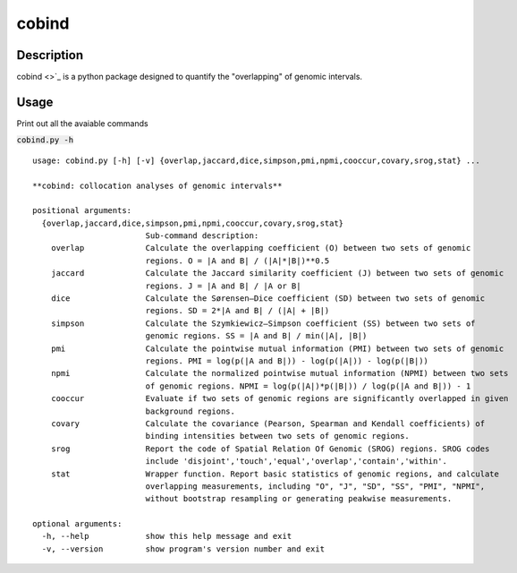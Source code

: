 cobind
=======

Description
-------------
cobind <>`_ is a python package designed to quantify the "overlapping" of genomic intervals.


Usage
-----

Print out all the avaiable commands

:code:`cobind.py -h`

::
 
 usage: cobind.py [-h] [-v] {overlap,jaccard,dice,simpson,pmi,npmi,cooccur,covary,srog,stat} ...
 
 **cobind: collocation analyses of genomic intervals**
 
 positional arguments:
   {overlap,jaccard,dice,simpson,pmi,npmi,cooccur,covary,srog,stat}
                         Sub-command description:
     overlap             Calculate the overlapping coefficient (O) between two sets of genomic
                         regions. O = |A and B| / (|A|*|B|)**0.5
     jaccard             Calculate the Jaccard similarity coefficient (J) between two sets of genomic
                         regions. J = |A and B| / |A or B|
     dice                Calculate the Sørensen–Dice coefficient (SD) between two sets of genomic
                         regions. SD = 2*|A and B| / (|A| + |B|)
     simpson             Calculate the Szymkiewicz–Simpson coefficient (SS) between two sets of
                         genomic regions. SS = |A and B| / min(|A|, |B|)
     pmi                 Calculate the pointwise mutual information (PMI) between two sets of genomic
                         regions. PMI = log(p(|A and B|)) - log(p(|A|)) - log(p(|B|))
     npmi                Calculate the normalized pointwise mutual information (NPMI) between two sets
                         of genomic regions. NPMI = log(p(|A|)*p(|B|)) / log(p(|A and B|)) - 1
     cooccur             Evaluate if two sets of genomic regions are significantly overlapped in given
                         background regions.
     covary              Calculate the covariance (Pearson, Spearman and Kendall coefficients) of
                         binding intensities between two sets of genomic regions.
     srog                Report the code of Spatial Relation Of Genomic (SROG) regions. SROG codes
                         include 'disjoint','touch','equal','overlap','contain','within'.
     stat                Wrapper function. Report basic statistics of genomic regions, and calculate
                         overlapping measurements, including "O", "J", "SD", "SS", "PMI", "NPMI",
                         without bootstrap resampling or generating peakwise measurements.
 
 optional arguments:
   -h, --help            show this help message and exit
   -v, --version         show program's version number and exit

